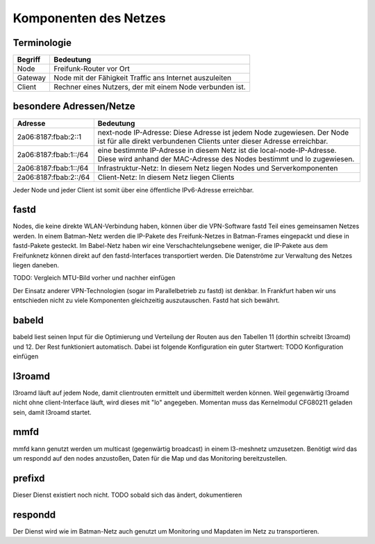 Komponenten des Netzes
======================
Terminologie
------------
===========  ==========================================================================
Begriff      Bedeutung    
===========  ==========================================================================
Node         Freifunk-Router vor Ort    
Gateway      Node mit der Fähigkeit Traffic ans Internet auszuleiten
Client       Rechner eines Nutzers, der mit einem Node verbunden ist.  
===========  ==========================================================================


besondere Adressen/Netze
------------------------
.. csv-table::
 :header-rows: 1
 :delim: ;

 Adresse; Bedeutung
 2a06:8187:fbab:2::1; next-node IP-Adresse: Diese Adresse ist jedem Node zugewiesen. Der Node ist für alle direkt verbundenen Clients unter dieser Adresse erreichbar.
 2a06:8187:fbab:1::/64;   eine bestimmte IP-Adresse in diesem Netz ist die local-node-IP-Adresse. Diese wird anhand der MAC-Adresse des Nodes bestimmt und lo zugewiesen.
 2a06:8187:fbab:1::/64;   Infrastruktur-Netz: In diesem Netz liegen Nodes und Serverkomponenten
 2a06:8187:fbab:2::/64;   Client-Netz: In diesem Netz liegen Clients

Jeder Node und jeder Client ist somit über eine öffentliche IPv6-Adresse erreichbar.  


fastd
-----
Nodes, die keine direkte WLAN-Verbindung haben, können über die VPN-Software fastd Teil eines gemeinsamen Netzes werden. In einem Batman-Netz werden die IP-Pakete des Freifunk-Netzes in Batman-Frames eingepackt und diese in fastd-Pakete gesteckt. Im Babel-Netz haben wir eine Verschachtelungsebene weniger, die IP-Pakete aus dem Freifunknetz können direkt auf den fastd-Interfaces transportiert werden. Die Datenströme zur Verwaltung des Netzes liegen daneben.

.. image:: MTU-calculation-helper-sheet-for-Freifunk-Networks.png
 :name: MTU in einem Batman-Netz

TODO: Vergleich MTU-Bild vorher und nachher einfügen

Der Einsatz anderer VPN-Technologien (sogar im Parallelbetrieb zu fastd) ist denkbar. In Frankfurt haben wir uns entschieden nicht zu viele Komponenten gleichzeitig auszutauschen. Fastd hat sich bewährt.

babeld
------
babeld liest seinen Input für die Optimierung und Verteilung der Routen aus den Tabellen 11 (dorthin schreibt l3roamd) und 12. Der Rest funktioniert automatisch. Dabei ist folgende Konfiguration ein guter Startwert:
TODO Konfiguration einfügen

l3roamd
-------
l3roamd läuft auf jedem Node, damit clientrouten ermittelt und übermittelt werden können. Weil gegenwärtig l3roamd nicht ohne client-Interface läuft, wird dieses mit "lo" angegeben. Momentan muss das Kernelmodul CFG80211 geladen sein, damit l3roamd startet.

mmfd
----
mmfd kann genutzt werden um multicast (gegenwärtig broadcast) in einem l3-meshnetz umzusetzen. Benötigt wird das um respondd auf den nodes anzustoßen, Daten für die Map und das Monitoring bereitzustellen.

prefixd
-------
Dieser Dienst existiert noch nicht. TODO sobald sich das ändert, dokumentieren

respondd
--------
Der Dienst wird wie im Batman-Netz auch genutzt um Monitoring und Mapdaten im Netz zu transportieren.


